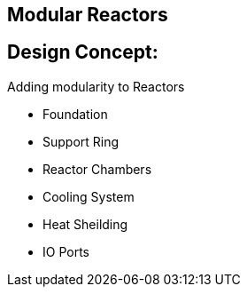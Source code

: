 == Modular Reactors

== Design Concept:
Adding modularity to Reactors

* Foundation
* Support Ring
* Reactor Chambers
* Cooling System
* Heat Sheilding
* IO Ports
 
